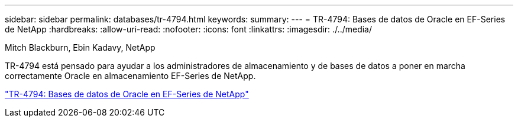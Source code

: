---
sidebar: sidebar 
permalink: databases/tr-4794.html 
keywords:  
summary:  
---
= TR-4794: Bases de datos de Oracle en EF-Series de NetApp
:hardbreaks:
:allow-uri-read: 
:nofooter: 
:icons: font
:linkattrs: 
:imagesdir: ./../media/


Mitch Blackburn, Ebin Kadavy, NetApp

TR-4794 está pensado para ayudar a los administradores de almacenamiento y de bases de datos a poner en marcha correctamente Oracle en almacenamiento EF-Series de NetApp.

link:https://www.netapp.com/pdf.html?item=/media/17248-tr4794pdf.pdf["TR-4794: Bases de datos de Oracle en EF-Series de NetApp"^]
